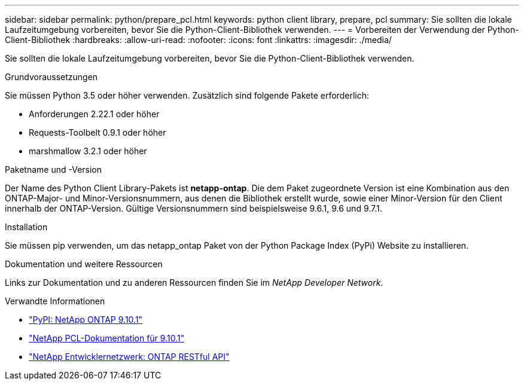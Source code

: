 ---
sidebar: sidebar 
permalink: python/prepare_pcl.html 
keywords: python client library, prepare, pcl 
summary: Sie sollten die lokale Laufzeitumgebung vorbereiten, bevor Sie die Python-Client-Bibliothek verwenden. 
---
= Vorbereiten der Verwendung der Python-Client-Bibliothek
:hardbreaks:
:allow-uri-read: 
:nofooter: 
:icons: font
:linkattrs: 
:imagesdir: ./media/


[role="lead"]
Sie sollten die lokale Laufzeitumgebung vorbereiten, bevor Sie die Python-Client-Bibliothek verwenden.

.Grundvoraussetzungen
Sie müssen Python 3.5 oder höher verwenden. Zusätzlich sind folgende Pakete erforderlich:

* Anforderungen 2.22.1 oder höher
* Requests-Toolbelt 0.9.1 oder höher
* marshmallow 3.2.1 oder höher


.Paketname und -Version
Der Name des Python Client Library-Pakets ist *netapp-ontap*. Die dem Paket zugeordnete Version ist eine Kombination aus den ONTAP-Major- und Minor-Versionsnummern, aus denen die Bibliothek erstellt wurde, sowie einer Minor-Version für den Client innerhalb der ONTAP-Version. Gültige Versionsnummern sind beispielsweise 9.6.1, 9.6 und 9.7.1.

.Installation
Sie müssen pip verwenden, um das netapp_ontap Paket von der Python Package Index (PyPi) Website zu installieren.

.Dokumentation und weitere Ressourcen
Links zur Dokumentation und zu anderen Ressourcen finden Sie im _NetApp Developer Network_.

.Verwandte Informationen
* https://pypi.org/project/netapp-ontap["PyPI: NetApp ONTAP 9.10.1"^]
* https://library.netapp.com/ecmdocs/ECMLP2879970/html/index.html["NetApp PCL-Dokumentation für 9.10.1"^]
* https://devnet.netapp.com/restapi.php["NetApp Entwicklernetzwerk: ONTAP RESTful API"^]

